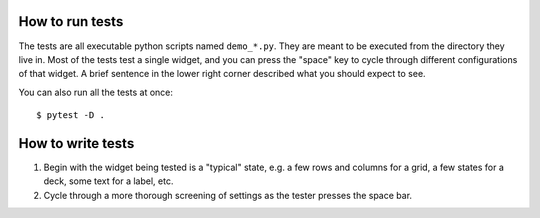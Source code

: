 How to run tests
================
The tests are all executable python scripts named ``demo_*.py``.  They are 
meant to be executed from the directory they live in.  Most of the tests test a 
single widget, and you can press the "space" key to cycle through different 
configurations of that widget.  A brief sentence in the lower right corner 
described what you should expect to see.

You can also run all the tests at once::

   $ pytest -D .

How to write tests
==================
1. Begin with the widget being tested is a "typical" state, e.g. a few rows and 
   columns for a grid, a few states for a deck, some text for a label, etc.

2. Cycle through a more thorough screening of settings as the tester presses 
   the space bar.
